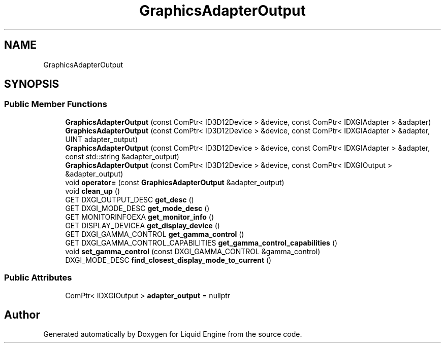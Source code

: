 .TH "GraphicsAdapterOutput" 3 "Wed Jul 9 2025" "Liquid Engine" \" -*- nroff -*-
.ad l
.nh
.SH NAME
GraphicsAdapterOutput
.SH SYNOPSIS
.br
.PP
.SS "Public Member Functions"

.in +1c
.ti -1c
.RI "\fBGraphicsAdapterOutput\fP (const ComPtr< ID3D12Device > &device, const ComPtr< IDXGIAdapter > &adapter)"
.br
.ti -1c
.RI "\fBGraphicsAdapterOutput\fP (const ComPtr< ID3D12Device > &device, const ComPtr< IDXGIAdapter > &adapter, UINT adapter_output)"
.br
.ti -1c
.RI "\fBGraphicsAdapterOutput\fP (const ComPtr< ID3D12Device > &device, const ComPtr< IDXGIAdapter > &adapter, const std::string &adapter_output)"
.br
.ti -1c
.RI "\fBGraphicsAdapterOutput\fP (const ComPtr< ID3D12Device > &device, const ComPtr< IDXGIOutput > &adapter_output)"
.br
.ti -1c
.RI "void \fBoperator=\fP (const \fBGraphicsAdapterOutput\fP &adapter_output)"
.br
.ti -1c
.RI "void \fBclean_up\fP ()"
.br
.ti -1c
.RI "GET DXGI_OUTPUT_DESC \fBget_desc\fP ()"
.br
.ti -1c
.RI "GET DXGI_MODE_DESC \fBget_mode_desc\fP ()"
.br
.ti -1c
.RI "GET MONITORINFOEXA \fBget_monitor_info\fP ()"
.br
.ti -1c
.RI "GET DISPLAY_DEVICEA \fBget_display_device\fP ()"
.br
.ti -1c
.RI "GET DXGI_GAMMA_CONTROL \fBget_gamma_control\fP ()"
.br
.ti -1c
.RI "GET DXGI_GAMMA_CONTROL_CAPABILITIES \fBget_gamma_control_capabilities\fP ()"
.br
.ti -1c
.RI "void \fBset_gamma_control\fP (const DXGI_GAMMA_CONTROL &gamma_control)"
.br
.ti -1c
.RI "DXGI_MODE_DESC \fBfind_closest_display_mode_to_current\fP ()"
.br
.in -1c
.SS "Public Attributes"

.in +1c
.ti -1c
.RI "ComPtr< IDXGIOutput > \fBadapter_output\fP = nullptr"
.br
.in -1c

.SH "Author"
.PP 
Generated automatically by Doxygen for Liquid Engine from the source code\&.
